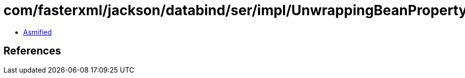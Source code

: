 = com/fasterxml/jackson/databind/ser/impl/UnwrappingBeanPropertyWriter$1.class

 - link:UnwrappingBeanPropertyWriter$1-asmified.java[Asmified]

== References

